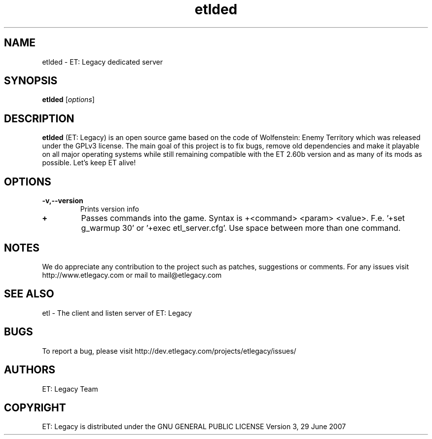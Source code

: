 .TH etlded 6 "9 January 2013" "" "ET: Legacy server man page"

.SH NAME
etlded \- ET: Legacy dedicated server

.SH SYNOPSIS
.B etlded
.RI [ options ]
.br

.SH DESCRIPTION
\fBetlded\fP (ET: Legacy) is an open source game based on the code of Wolfenstein: Enemy Territory which was released under the GPLv3 license. The main goal of this project is to fix bugs, remove old dependencies and make it playable on all major operating systems while still remaining compatible with the ET 2.60b version and as many of its mods as possible. Let's keep ET alive!

.SH OPTIONS

.IP \fB\-v,--version\fP
Prints version info

.IP \fB\+\fP
Passes commands into the game. Syntax is +<command> <param> <value>. F.e. '+set g_warmup 30' or '+exec etl_server.cfg'. Use space between more than one command.

.SH NOTES

We do appreciate any contribution to the project such as patches, suggestions or comments.
For any issues visit http://www.etlegacy.com or mail to mail@etlegacy.com

.SH "SEE ALSO"

etl - The client and listen server of ET: Legacy

.SH BUGS

To report a bug, please visit http://dev.etlegacy.com/projects/etlegacy/issues/

.SH AUTHORS

ET: Legacy Team

.SH COPYRIGHT

ET: Legacy is distributed under the GNU GENERAL PUBLIC LICENSE Version 3, 29 June 2007
